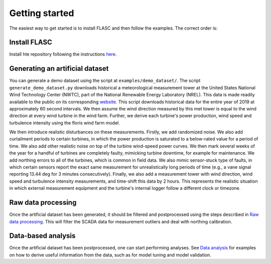Getting started
---------------

The easiest way to get started is to install FLASC and
then follow the examples. The correct order is:

Install FLASC
=============
Install hte repository following the instructions `here <installation.html>`_.

Generating an artificial dataset
================================
You can generate a demo dataset using the script at
``examples/demo_dataset/``. The script ``generate_demo_dataset.py`` downloads
historical a meteorological measurement tower at the United States National
Wind Technology Center (NWTC), part of the National Renewable Energy
Laboratory (NREL). This data is made readily available to the public on its
corresponding `website <https://midcdmz.nrel.gov/>`_. This script downloads
historical data for the entire year of 2019 at approximately 60 second
intervals. We then assume the wind direction measured by this met tower
is equal to the wind direction at every wind turbine in the wind farm.
Further, we derive each turbine's power production, wind speed and turbulence
intensity using the floris wind farm model.

We then introduce realistic disturbances on these measurements. Firstly, we
add randomized noise. We also add curtailment periods to certain turbines,
in which the power production is saturated to a below-rated value for a
period of time. We also add other realistic noise on top of the turbine
wind-speed power curves. We then mark several weeks of the year for
a handful of turbines are completely faulty, mimicking turbine downtime,
for example for maintenance. We add northing errors to all of the turbines,
which is common in field data. We also mimic sensor-stuck type of faults,
in which certain sensors report the exact same measurement for unrealistically
long periods of time (e.g., a vane signal reporting 13.44 deg for 3 minutes
consecutively). Finally, we also add a measurement tower with wind direction,
wind speed and turbulence intensity measurements, and time-shift this data
by 2 hours. This represents the realistic situation in which external
measurement equipment and the turbine's internal logger follow a different
clock or timezone.

Raw data processing
===================
Once the artificial dataset has been generated, it should be filtered and
postprocessed using the steps described in 
`Raw data processing <data_processing.html>`_. This will filter the SCADA data
for measurement outliers and deal with northing calibration.


Data-based analysis
===================
Once the artificial dataset has been postprocessed, one can start performing
analyses. See `Data analysis <data_analysis.html>`_ for examples on how to
derive useful information from the data, such as for model tuning and model
validation.
